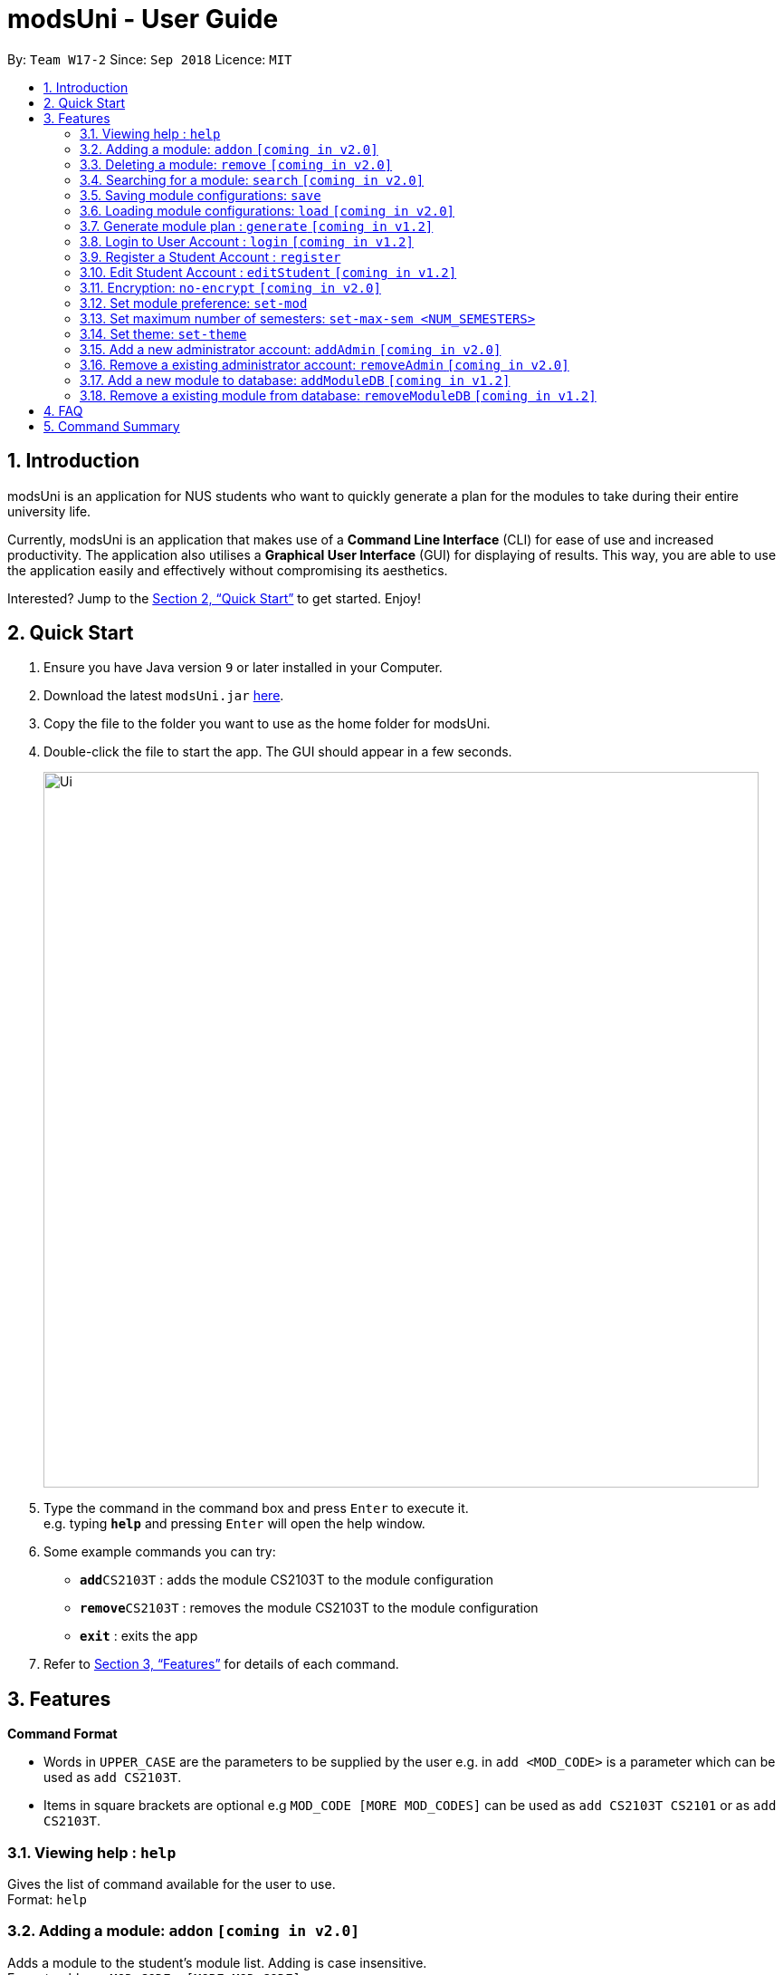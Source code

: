 = modsUni - User Guide
:site-section: UserGuide
:toc:
:toc-title:
:toc-placement: preamble
:sectnums:
:imagesDir: images
:stylesDir: stylesheets
:xrefstyle: full
:experimental:
ifdef::env-github[]
:tip-caption: :bulb:
:note-caption: :information_source:
endif::[]
:repoURL: https://github.com/CS2103-AY1819S1-W17-2/main

By: `Team W17-2`      Since: `Sep 2018`      Licence: `MIT`

== Introduction

modsUni is an application for NUS students who want to quickly generate a plan for the modules to take during their entire university life. +

Currently, modsUni is an application that makes use of a **Command Line Interface** (CLI) for ease of use and increased productivity. The application also utilises a **Graphical User Interface** (GUI) for displaying of results.
This way, you are able to use the application easily and effectively without compromising its aesthetics. +

Interested? Jump to the <<Quick Start>> to get started. Enjoy!

== Quick Start

.  Ensure you have Java version `9` or later installed in your Computer.
.  Download the latest `modsUni.jar` link:{repoURL}/releases[here].
.  Copy the file to the folder you want to use as the home folder for modsUni.
.  Double-click the file to start the app. The GUI should appear in a few seconds.
+
image::Ui.png[width="790"]
+
.  Type the command in the command box and press kbd:[Enter] to execute it. +
e.g. typing *`help`* and pressing kbd:[Enter] will open the help window.
.  Some example commands you can try:

* **`add`**`CS2103T` : adds the module CS2103T to the module configuration
* **`remove`**`CS2103T` : removes the module CS2103T to the module configuration
* **`exit`** : exits the app

.  Refer to <<Features>> for details of each command.

[[Features]]
== Features

====
*Command Format*

* Words in `UPPER_CASE` are the parameters to be supplied by the user e.g. in `add <MOD_CODE>` is a parameter which can be used as `add CS2103T`.
* Items in square brackets are optional e.g `MOD_CODE [MORE MOD_CODES]` can be used as `add CS2103T CS2101` or as `add CS2103T`.
====

=== Viewing help : `help`

Gives the list of command available for the user to use. +
Format: `help`

=== Adding a module: `addon` `[coming in v2.0]`

Adds a module to the student’s module list. Adding is case insensitive. +
Format: `addon <MOD_CODE> [MORE MOD_CODE]`

Examples:

* `addon CS2103T`
* `addon cS2103t` +
Both the above commands will have the same effect.

* `addon CS2103T CS2101 CS1010` `[coming in v2.0]`



=== Deleting a module: `remove` `[coming in v2.0]`

Deletes a module to the student’s module list. Deleting is case insensitive. +
Format: `remove <MOD_CODE> [MORE MOD_CODE]`

Examples:

* `remove CS2103T`
* `remove Cs2103t` +
Both the above commands will have the same effect.

* `remove CS2103T CS2101 CS1010` `[coming in v2.0]`

=== Searching for a module: `search` `[coming in v2.0]`

Search for all modules in the database that match the given prefix. Searching is case insensitive. +
Format: `search <MOD_CODE>`

Examples:

* `search CS101` +
Returns a list of modules that begin with CS101.

* `search cs101` +
Returns the same result as above.

The result above will be generated. `[coming in v2.0]`

=== Saving module configurations: `save`

Save current module configurations for future usage. +
Format: `save`

Examples:

* `save` +
Saves the current module configuration to the file name `userconfig.xml`


=== Loading module configurations: `load` `[coming in v2.0]`

Load saved module configurations. The loaded file must be in xml format. +
Format: `load [FILE_NAME]` +

Examples:

* `load module-configuration.xml` +
Loads the configuration file `module-configuration.xml` into modsUni.


=== Generate module plan : `generate` `[coming in v1.2]`

Generate a module plan based on added modules invoked by the add or load command. +
Format: `generate`

=== Login to User Account : `login` `[coming in v1.2]`

Login to the User Account with the corresponding username. +
Format: `login user/[USERNAME] pass/[PASSWORD] userData/[PATH_TO_DATA_FILE]`

=== Register a Student Account : `register`

Register a Student Account with the input parameters. +
Format: `register user/[USERNAME] pass/[PASSWORD] name/[NAME] pic/[PATH_TO_PIC] enroll/[ENROLLMENT_DATE] maj/[MAJOR_CODE] min/[MINOR_CODE]`

=== Edit Student Account : `editStudent` `[coming in v1.2]`

Edits the Student specific information as specified in the input parameters. +
Format: `editStudent [OPTION]/[INPUT]...` +

Available Options:

* Edit Name : `name/[NAME]`
* Edit Profile Picture: `pic/[PATH_TO_PIC]`
* Edit Enrollment Date: `enroll/[ENROLLMENT_DATE]`
* Edit Major : `maj/[MAJOR_CODE]`
* Edit Minor : `min/[MINOR_CODE]`
* Edit Modules Taken : `modules/[MODULE_CODE]`

=== Encryption: `no-encrypt` `[coming in v2.0]`

Encryption of information is enabled by default. If users wish to store the saved configuration in plaintext, they are required to explicitly disable this feature. +
Format: `no-encrypt`

Examples:

* Run `no-encrypt` followed by `save` +
The application will save the configuration file in plaintext.

=== Set module preference: `set-mod`

Setting a preferred semester to take a module. +
Format: `set-mod <MOD_CODE> <SEMESTER>`

Examples:

* `set-mod CS2103T 3` +
Configures CS2103T to be taken in year 2 semester 1.

=== Set maximum number of semesters: `set-max-sem <NUM_SEMESTERS>`

Setting the maximum number of semesters during candidature. +
Format: `set-max-sem <NUM_SEMESTERS>`

Examples:

* `set-max-sem 6`

=== Set theme: `set-theme`

Set a different theme based on a configuration file. +
Format: `set-theme <FILE_NAME>.xml`

Examples:

* `set-theme <FILE_NAME>.xml`

=== Add a new administrator account: `addAdmin` `[coming in v2.0]`

Create and add a new adminstrator account. +
Format: `addAdmin user\<USERNAME> pass\<PASSWORD> n\<NAME> ptp\<PATH_TO_PIC> salary\<SALARY> date\<EMPLOYMENTDATE>`

Examples:

* `addAdmin user\master pass\myPass n\John Doe ptp\johnDoe.img salary\4000 date\01/01/2018` +
Creates a new administrator account with the following stated details.

=== Remove a existing administrator account: `removeAdmin` `[coming in v2.0]`

Remove a currently existing administrator account. +
Format: `removeAdmin <USERNAME>`

Examples:

* `removeAdmin user\adminUsername` +
Removes a administrator account with username "adminUsername" if it exists.

=== Add a new module to database: `addModuleDB` `[coming in v1.2]`

Creates a new module and add it to the module database. +
Format: `addModuleDB code\<MODULE_CODE> department\<DEPARTMENT> title\<TITLE> credit\<CREDIT> available\<SEM1><SEM2><SPECIAL_TERM1><SPECIAL_TERM2> description\<DESCRIPTION>`

Examples:

* `addModuleDB code\CS2109 department\Computing title\The New Module credit\4 available\yynn description\This course is newly offered by the school of computing. Visit the module website for more details` +
Create and add a new module with module code "CS2109" and the stated details to the module database.

=== Remove a existing module from database: `removeModuleDB` `[coming in v1.2]`

Removes a existing module from the module database. +
Format: `removeModuleDB <MODULE_CODE>`

Examples:

* `removeModuleDB CS2109` +
Removes a module with module code "CS2109" if it exists.

== FAQ

*Q*: How do I transfer my data to another Computer? +
*A*: Install the app in the other computer and load your previously saved module configuration file.

== Command Summary

* *Help* : `help`
* *Add* : `add <MOD_CODE> [MORE_MOD_CODES]`
* *Delete* : `remove <MOD_CODE> [MORE_MOD_CODES]`
* *Search* : `search <KEYWORD> [MORE_KEYWORDS]`
* *Save* : `save [FILE_NAME]`
* *Load* : `load [FILE_NAME]`
* *Generate* : `generate`
* *Login* : `login user/[USERNAME] pass/[PASSWORD] userData/[PATH_TO_DATA_FILE]`
* *Register* : `register user/[USERNAME] pass/[PASSWORD] name/[NAME] pic/[PATH_TO_PIC] enroll/[ENROLLMENT_DATE] maj/[MAJOR_CODE] min/[MINOR_CODE]`
* *Edit Student* : `editStudent [OPTION]/[INPUT]...`
* *Encryption* : `no-encrypt`
* *Add Admin* : `addAdmin user\<USERNAME> pass\<PASSWORD> n\<NAME> ptp\<PATH_TO_PIC> salary\<SALARY> date\<EMPLOYMENT_DATE>`
* *Add Module to Database* : `addModuleDB code\<MODULE_CODE> department\<DEPARTMENT> title\<TITLE> credit\<CREDIT> available\<SEM1><SEM2><SPECIAL_TERM1><SPECIAL_TERM2> description\<DESCRIPTION>`
* *Remove Module from Database* : `removeModuleDB <MODULE_CODE>`
